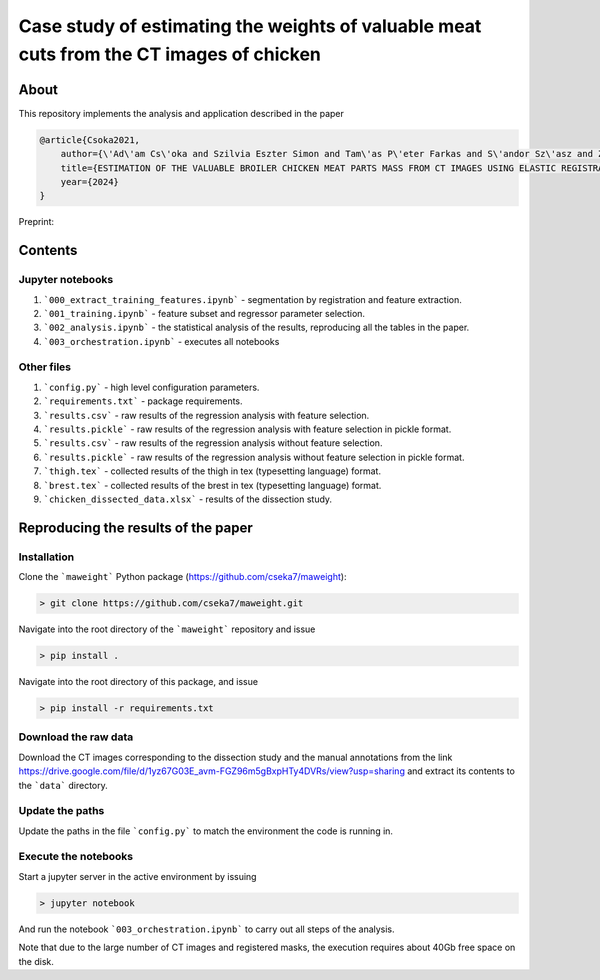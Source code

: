 Case study of estimating the weights of valuable meat cuts from the CT images of chicken
====

About
----

This repository implements the analysis and application described in the paper

.. code-block:: BibTex

    @article{Csoka2021,
        author={\'Ad\'am Cs\'oka and Szilvia Eszter Simon and Tam\'as P\'eter Farkas and S\'andor Sz\'asz and Zolt\'an S\"ut\''o and \"Ors Petneh\'azy and Gy\"orgy Kov\'acs snd Imre Repa and Tam\'as Donk\'o},
        title={ESTIMATION OF THE VALUABLE BROILER CHICKEN MEAT PARTS MASS FROM CT IMAGES USING ELASTIC REGISTRATION},
        year={2024}
    }

Preprint:

Contents
----

Jupyter notebooks
****

1. ```000_extract_training_features.ipynb``` - segmentation by registration and feature extraction.
2. ```001_training.ipynb``` - feature subset and regressor parameter selection.
3. ```002_analysis.ipynb``` - the statistical analysis of the results, reproducing all the tables in the paper.
4. ```003_orchestration.ipynb``` - executes all notebooks

Other files
****

1. ```config.py``` - high level configuration parameters.
2. ```requirements.txt``` - package requirements.
3. ```results.csv``` - raw results of the regression analysis with feature selection.
4. ```results.pickle``` - raw results of the regression analysis with feature selection in pickle format.
5. ```results.csv``` - raw results of the regression analysis without feature selection.
6. ```results.pickle``` - raw results of the regression analysis without feature selection in pickle format.
7. ```thigh.tex``` - collected results of the thigh in tex (typesetting language) format.
8. ```brest.tex``` - collected results of the brest in tex (typesetting language) format.
9. ```chicken_dissected_data.xlsx``` - results of the dissection study.

Reproducing the results of the paper
----

Installation
****

Clone the ```maweight``` Python package (https://github.com/cseka7/maweight):

.. code-block:: bash

    > git clone https://github.com/cseka7/maweight.git


Navigate into the root directory of the ```maweight``` repository and issue

.. code-block:: bash

    > pip install .

Navigate into the root directory of this package, and issue

.. code-block:: bash

    > pip install -r requirements.txt

Download the raw data
****

Download the CT images corresponding to the dissection study and the manual annotations from the link https://drive.google.com/file/d/1yz67G03E_avm-FGZ96m5gBxpHTy4DVRs/view?usp=sharing and extract its contents to the ```data``` directory.

Update the paths
****

Update the paths in the file ```config.py``` to match the environment the code is running in.

Execute the notebooks
****

Start a jupyter server in the active environment by issuing

.. code-block:: bash

    > jupyter notebook

And run the notebook ```003_orchestration.ipynb``` to carry out all steps of the analysis.

Note that due to the large number of CT images and registered masks, the execution requires about 40Gb free space on the disk.
